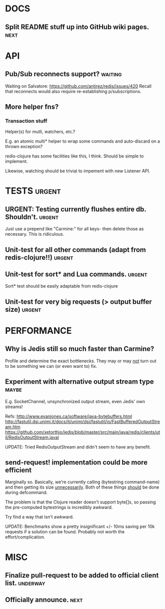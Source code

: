 #+STARTUP: overview, hidestars
#+TAGS: urgent underway maybe waiting hammock next
* DOCS
** Split README stuff up into GitHub wiki pages.                       :next:
* API
** Pub/Sub reconnects support?                                      :waiting:
Waiting on Salvatore: https://github.com/antirez/redis/issues/420
Recall that reconnects would also require re-establishing p/subscriptions.
** More helper fns?
*** Transaction stuff
Helper(s) for mutli, watchers, etc.?

E.g. an atomic multi* helper to wrap some commands and auto-discard on a thrown
exception?

redis-clojure has some facilities like this, I think. Should be simple to
implement.

Likewise, watching should be trivial to impement with new Listener API.
* TESTS                                                              :urgent:
** URGENT: Testing currently flushes entire db. Shouldn't.           :urgent:
Just use a prepend like "Carmine:" for all keys- then delete those as
necessary. This is ridiculous.
** Unit-test for all other commands (adapt from redis-clojure!!)     :urgent:
** Unit-test for sort* and Lua commands.                             :urgent:
Sort* test should be easily adaptable from redis-clojure
** Unit-test for very big requests (> output buffer size)            :urgent:
* PERFORMANCE
** Why is Jedis still so much faster than Carmine?
Profile and determine the exact bottlenecks. They may or may _not_ turn out to
be something we can (or even want to) fix.
** Experiment with alternative output stream type                     :maybe:
E.g. SocketChannel, unsynchronized output stream, even Jedis' own streams!

Refs:
http://www.evanjones.ca/software/java-bytebuffers.html
http://fastutil.dsi.unimi.it/docs/it/unimi/dsi/fastutil/io/FastBufferedOutputStream.htm
https://github.com/xetorthio/jedis/blob/master/src/main/java/redis/clients/util/RedisOutputStream.javal

UPDATE: Tried RedisOutputStream and didn't seem to have any benefit.
** send-request! implementation could be more efficient
Marginally so. Basically, we're currently calling (bytestring command-name) and
then getting its size _unnecessarily_. Both of these things _should_ be done
during defcommand.

The problem is that the Clojure reader doesn't support byte[]s, so passing the
pre-computed bytestrings is incredibly awkward.

Try find a way that isn't awkward.

UPDATE: Benchmarks show a pretty insignificant +/- 10ms saving per 10k requests
if a solution can be found. Probably not worth the effort/complication.
* MISC
** Finalize pull-request to be added to official client list.      :underway:
** Officially announce.                                                :next:
